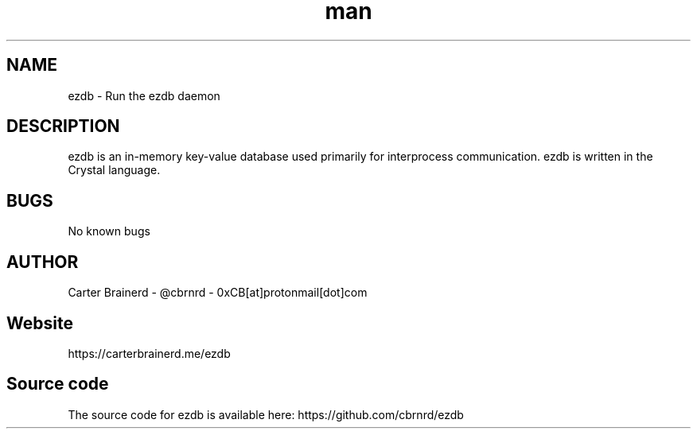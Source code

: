.\" Manpage for ezdb
.\" Contact 0xCB[at]protonmail[dot]com for issues with this document
.TH man 1 "25 may 2018" "0.2.0" "ezdb man page"
.SH NAME
ezdb \- Run the ezdb daemon

.SH DESCRIPTION
ezdb is an in-memory key-value database used primarily for interprocess communication. ezdb is written in the Crystal language.

.SH BUGS
No known bugs

.SH AUTHOR
Carter Brainerd - @cbrnrd - 0xCB[at]protonmail[dot]com

.SH Website
https://carterbrainerd.me/ezdb

.SH Source code
The source code for ezdb is available here: https://github.com/cbrnrd/ezdb

